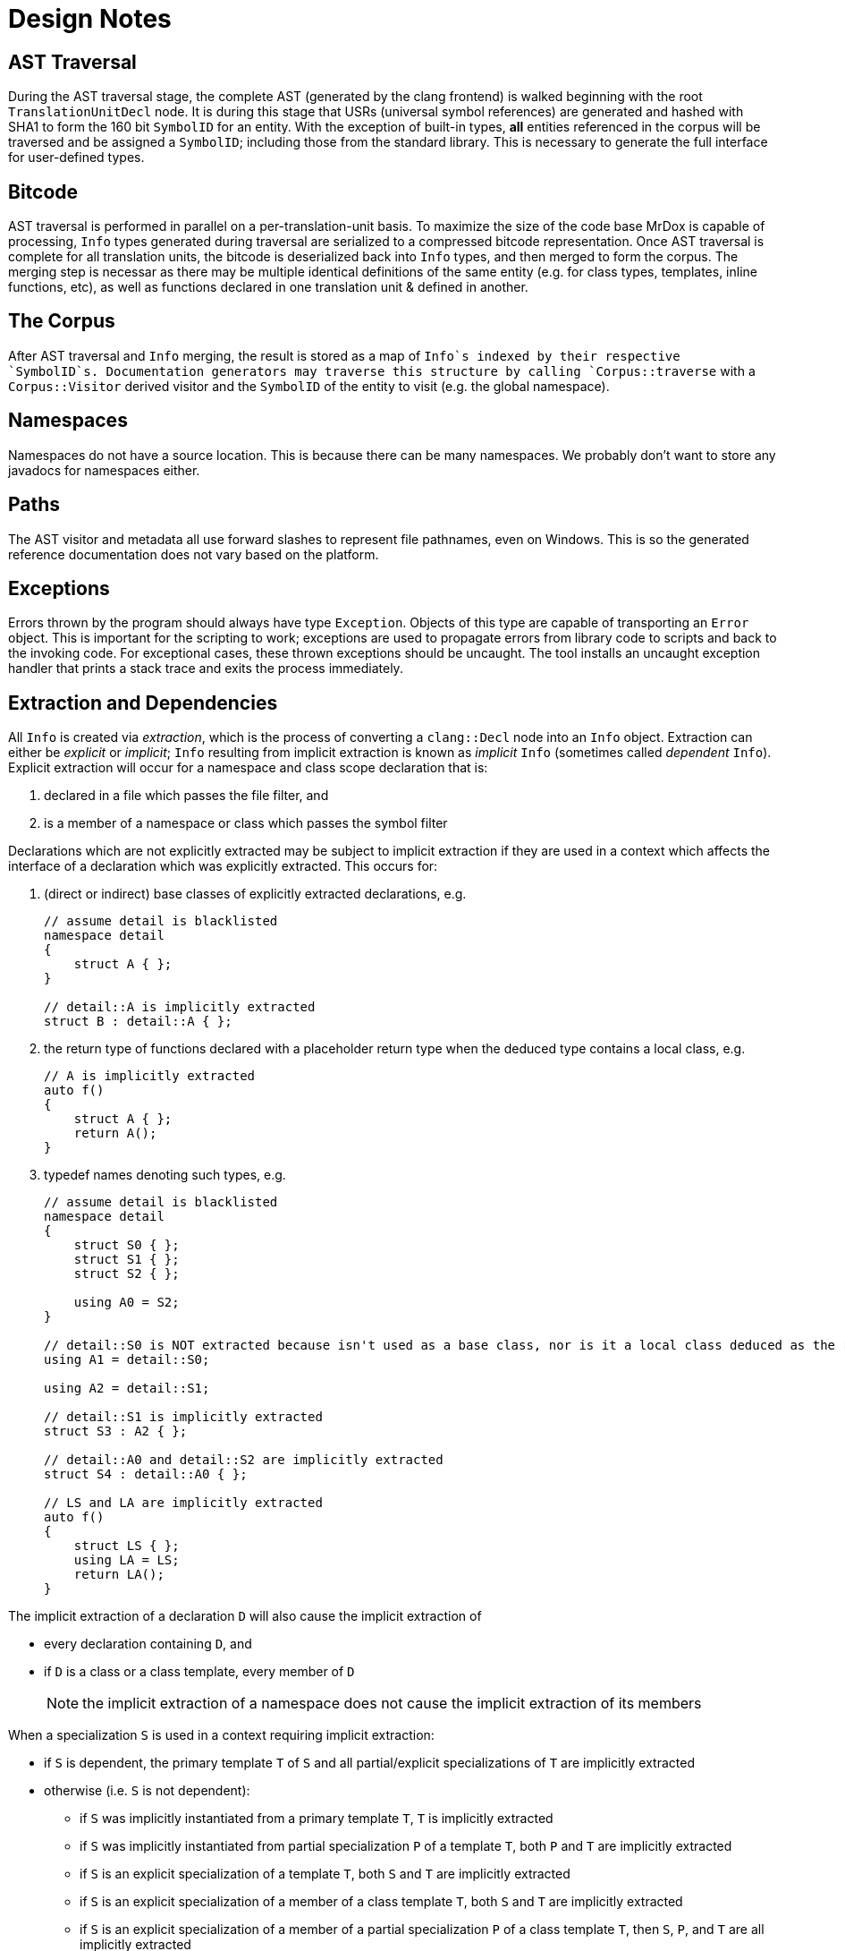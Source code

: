 = Design Notes

== AST Traversal

During the AST traversal stage, the complete AST (generated by the clang frontend) 
is walked beginning with the root `TranslationUnitDecl` node. It is during this
stage that USRs (universal symbol references) are generated and hashed with SHA1
to form the 160 bit `SymbolID` for an entity. With the exception of built-in types,
*all* entities referenced in the corpus will be traversed and be assigned a `SymbolID`;
including those from the standard library. This is necessary to generate the
full interface for user-defined types.

== Bitcode

AST traversal is performed in parallel on a per-translation-unit basis.
To maximize the size of the code base MrDox is capable of processing, `Info`
types generated during traversal are serialized to a compressed bitcode representation.
Once AST traversal is complete for all translation units, the bitcode is deserialized
back into `Info` types, and then merged to form the corpus. The merging step is necessar
 as there may be multiple identical definitions of the same entity (e.g. for class types,
 templates, inline functions, etc), as well as functions declared in one translation
 unit & defined in another.

== The Corpus

After AST traversal and `Info` merging, the result is stored as a map of `Info`s
indexed by their respective `SymbolID`s. Documentation generators may traverse
this structure by calling `Corpus::traverse` with a `Corpus::Visitor` derived
visitor and the `SymbolID` of the entity to visit (e.g. the global namespace).

== Namespaces

Namespaces do not have a source location.
This is because there can be many namespaces.
We probably don't want to store any javadocs for namespaces either.

== Paths

The AST visitor and metadata all use forward slashes to represent file
pathnames, even on Windows. This is so the generated reference documentation
does not vary based on the platform.

== Exceptions

Errors thrown by the program should always have type `Exception`. Objects
of this type are capable of transporting an `Error` object. This is important
for the scripting to work; exceptions are used to propagate errors from
library code to scripts and back to the invoking code. For exceptional cases,
these thrown exceptions should be uncaught. The tool installs an uncaught exception
handler that prints a stack trace and exits the process immediately.

== Extraction and Dependencies

All `Info` is created via _extraction_, which is the process of converting a `clang::Decl` node into an `Info` object. Extraction can either be _explicit_ or _implicit_; `Info` resulting from implicit extraction is known as _implicit_ `Info` (sometimes called _dependent_ `Info`). Explicit extraction will occur for a namespace and class scope declaration that is:

. declared in a file which passes the file filter, and
. is a member of a namespace or class which passes the symbol filter

Declarations which are not explicitly extracted may be subject to implicit extraction if they are used in a context which affects the interface of a declaration which was explicitly extracted.  This occurs for:

. (direct or indirect) base classes of explicitly extracted declarations, e.g.
+
[source,cpp]
----
// assume detail is blacklisted
namespace detail
{
    struct A { };
}

// detail::A is implicitly extracted
struct B : detail::A { };
----

. the return type of functions declared with a placeholder return type when the deduced type contains a local class, e.g.
+
[source,cpp]
----
// A is implicitly extracted
auto f()
{
    struct A { };
    return A();
}
----

. typedef names denoting such types, e.g.
+
[source,cpp]
----
// assume detail is blacklisted
namespace detail
{
    struct S0 { };
    struct S1 { };
    struct S2 { };

    using A0 = S2;
}

// detail::S0 is NOT extracted because isn't used as a base class, nor is it a local class deduced as the return type of a function
using A1 = detail::S0;

using A2 = detail::S1;

// detail::S1 is implicitly extracted
struct S3 : A2 { };

// detail::A0 and detail::S2 are implicitly extracted
struct S4 : detail::A0 { };

// LS and LA are implicitly extracted
auto f()
{
    struct LS { };
    using LA = LS;
    return LA();
}
----

The implicit extraction of a declaration `D` will also cause the implicit extraction of

- every declaration containing `D`, and
- if `D` is a class or a class template, every member of `D`
+
NOTE: the implicit extraction of a namespace does not cause the implicit extraction of its members

When a specialization `S` is used in a context requiring implicit extraction:

- if `S` is dependent, the primary template `T` of `S` and all partial/explicit specializations of `T` are implicitly extracted
- otherwise (i.e. `S` is not dependent):
* if `S` was implicitly instantiated from a primary template `T`, `T` is implicitly extracted
* if `S` was implicitly instantiated from partial specialization `P` of a template `T`, both `P` and `T` are implicitly extracted
* if `S` is an explicit specialization of a template `T`, both `S` and `T` are implicitly extracted
* if `S` is an explicit specialization of a member of a class template `T`, both `S` and `T` are implicitly extracted
* if `S` is an explicit specialization of a member of a partial specialization `P` of a class template `T`, then `S`, `P`, and `T` are all implicitly extracted

For example:
[source,cpp]
----
// assume detail is blacklisted
namespace detail {

template<typename T>
struct A { }; // #1

template<typename T>
struct A<T*> { }; // #2

template<>
struct A<int> { }; // #3

struct B { }; // #4

} // detail

// #4 is implicitly extracted
struct C0 : detail::B { };

// #1 is implicitly extracted
struct C1 : detail::A<void> { };

// #1 and #2 are implicitly extracted
struct C2 : detail::A<long*> { };

// #1 and #3 are implicitly extracted
struct C3 : detail::A<int> { };

// #1, #2, and #3 are implicitly extracted
template<typename T>
struct C4 : detail::A<T> { };
----
